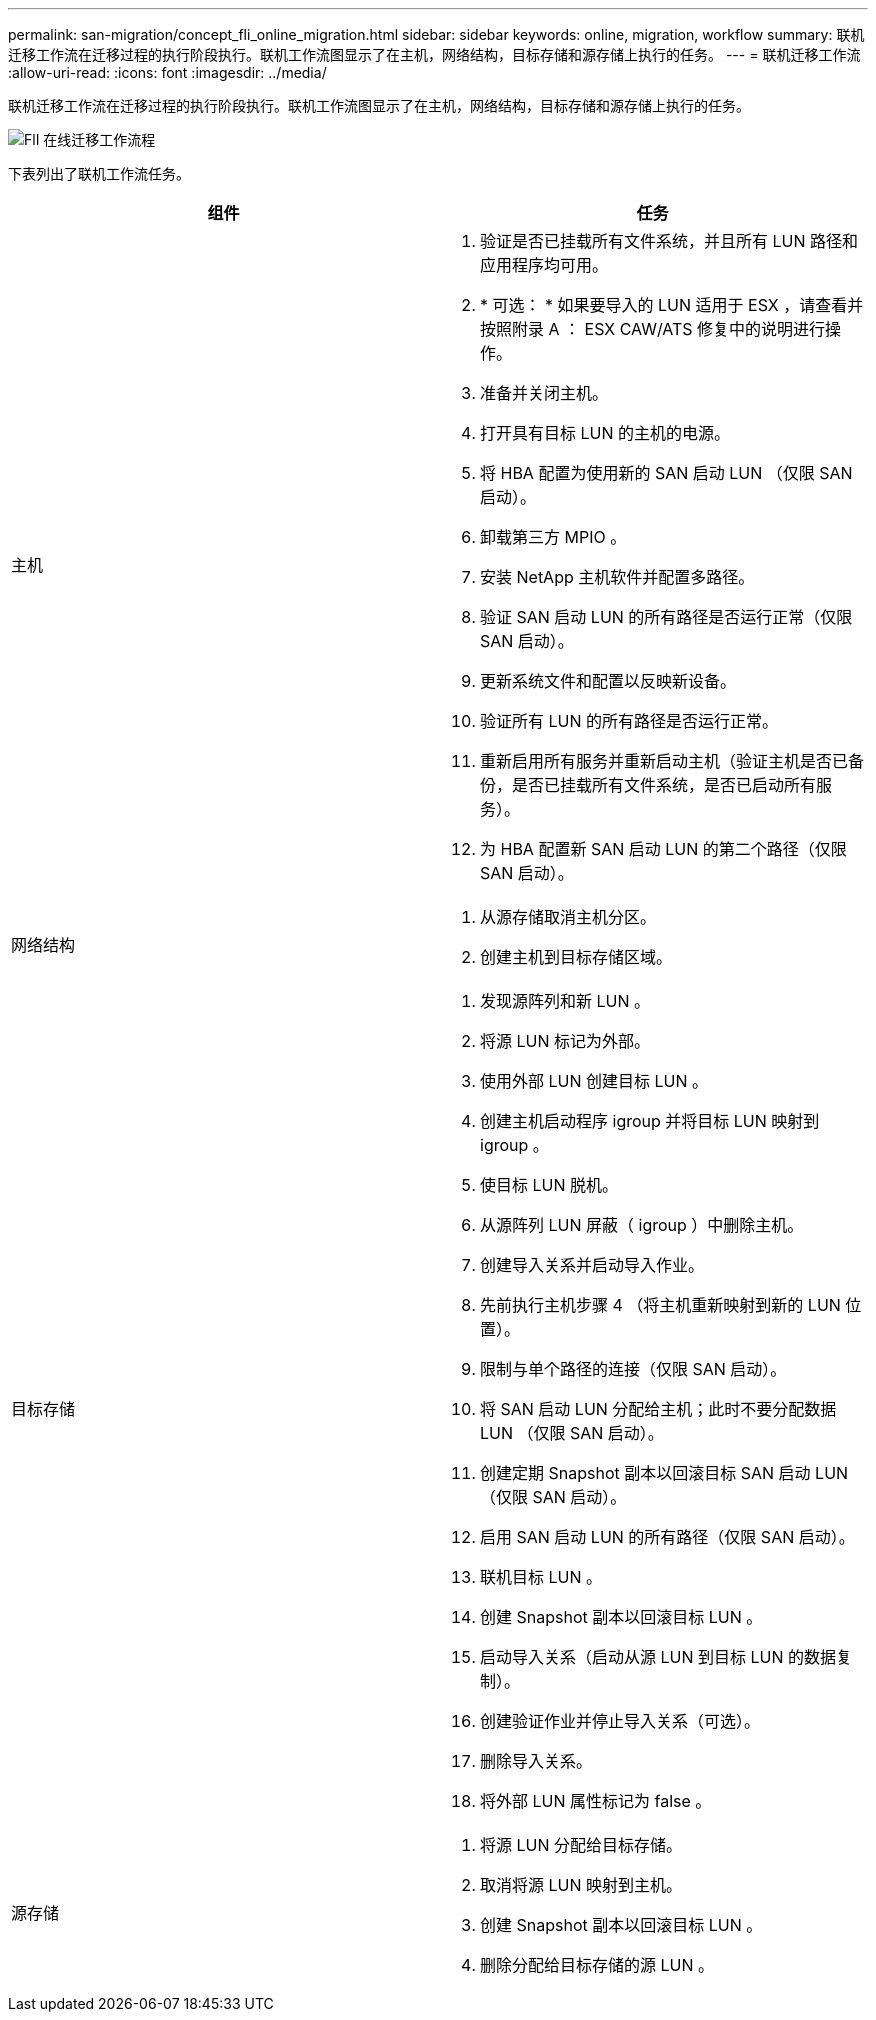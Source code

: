 ---
permalink: san-migration/concept_fli_online_migration.html 
sidebar: sidebar 
keywords: online, migration, workflow 
summary: 联机迁移工作流在迁移过程的执行阶段执行。联机工作流图显示了在主机，网络结构，目标存储和源存储上执行的任务。 
---
= 联机迁移工作流
:allow-uri-read: 
:icons: font
:imagesdir: ../media/


[role="lead"]
联机迁移工作流在迁移过程的执行阶段执行。联机工作流图显示了在主机，网络结构，目标存储和源存储上执行的任务。

image::../media/online_migration_1.png[FlI 在线迁移工作流程]

下表列出了联机工作流任务。

[cols="2*"]
|===
| 组件 | 任务 


 a| 
主机
 a| 
. 验证是否已挂载所有文件系统，并且所有 LUN 路径和应用程序均可用。
. * 可选： * 如果要导入的 LUN 适用于 ESX ，请查看并按照附录 A ： ESX CAW/ATS 修复中的说明进行操作。
. 准备并关闭主机。
. 打开具有目标 LUN 的主机的电源。
. 将 HBA 配置为使用新的 SAN 启动 LUN （仅限 SAN 启动）。
. 卸载第三方 MPIO 。
. 安装 NetApp 主机软件并配置多路径。
. 验证 SAN 启动 LUN 的所有路径是否运行正常（仅限 SAN 启动）。
. 更新系统文件和配置以反映新设备。
. 验证所有 LUN 的所有路径是否运行正常。
. 重新启用所有服务并重新启动主机（验证主机是否已备份，是否已挂载所有文件系统，是否已启动所有服务）。
. 为 HBA 配置新 SAN 启动 LUN 的第二个路径（仅限 SAN 启动）。




 a| 
网络结构
 a| 
. 从源存储取消主机分区。
. 创建主机到目标存储区域。




 a| 
目标存储
 a| 
. 发现源阵列和新 LUN 。
. 将源 LUN 标记为外部。
. 使用外部 LUN 创建目标 LUN 。
. 创建主机启动程序 igroup 并将目标 LUN 映射到 igroup 。
. 使目标 LUN 脱机。
. 从源阵列 LUN 屏蔽（ igroup ）中删除主机。
. 创建导入关系并启动导入作业。
. 先前执行主机步骤 4 （将主机重新映射到新的 LUN 位置）。
. 限制与单个路径的连接（仅限 SAN 启动）。
. 将 SAN 启动 LUN 分配给主机；此时不要分配数据 LUN （仅限 SAN 启动）。
. 创建定期 Snapshot 副本以回滚目标 SAN 启动 LUN （仅限 SAN 启动）。
. 启用 SAN 启动 LUN 的所有路径（仅限 SAN 启动）。
. 联机目标 LUN 。
. 创建 Snapshot 副本以回滚目标 LUN 。
. 启动导入关系（启动从源 LUN 到目标 LUN 的数据复制）。
. 创建验证作业并停止导入关系（可选）。
. 删除导入关系。
. 将外部 LUN 属性标记为 false 。




 a| 
源存储
 a| 
. 将源 LUN 分配给目标存储。
. 取消将源 LUN 映射到主机。
. 创建 Snapshot 副本以回滚目标 LUN 。
. 删除分配给目标存储的源 LUN 。


|===